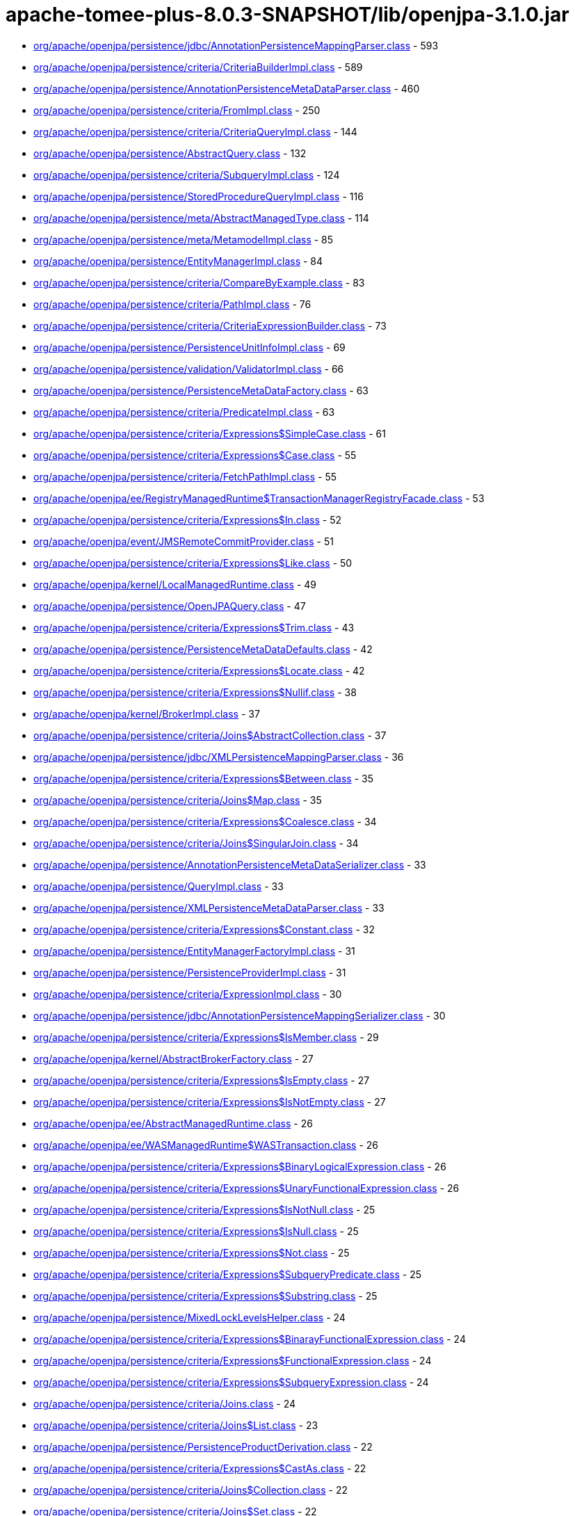 = apache-tomee-plus-8.0.3-SNAPSHOT/lib/openjpa-3.1.0.jar

 - link:org/apache/openjpa/persistence/jdbc/AnnotationPersistenceMappingParser.adoc[org/apache/openjpa/persistence/jdbc/AnnotationPersistenceMappingParser.class] - 593
 - link:org/apache/openjpa/persistence/criteria/CriteriaBuilderImpl.adoc[org/apache/openjpa/persistence/criteria/CriteriaBuilderImpl.class] - 589
 - link:org/apache/openjpa/persistence/AnnotationPersistenceMetaDataParser.adoc[org/apache/openjpa/persistence/AnnotationPersistenceMetaDataParser.class] - 460
 - link:org/apache/openjpa/persistence/criteria/FromImpl.adoc[org/apache/openjpa/persistence/criteria/FromImpl.class] - 250
 - link:org/apache/openjpa/persistence/criteria/CriteriaQueryImpl.adoc[org/apache/openjpa/persistence/criteria/CriteriaQueryImpl.class] - 144
 - link:org/apache/openjpa/persistence/AbstractQuery.adoc[org/apache/openjpa/persistence/AbstractQuery.class] - 132
 - link:org/apache/openjpa/persistence/criteria/SubqueryImpl.adoc[org/apache/openjpa/persistence/criteria/SubqueryImpl.class] - 124
 - link:org/apache/openjpa/persistence/StoredProcedureQueryImpl.adoc[org/apache/openjpa/persistence/StoredProcedureQueryImpl.class] - 116
 - link:org/apache/openjpa/persistence/meta/AbstractManagedType.adoc[org/apache/openjpa/persistence/meta/AbstractManagedType.class] - 114
 - link:org/apache/openjpa/persistence/meta/MetamodelImpl.adoc[org/apache/openjpa/persistence/meta/MetamodelImpl.class] - 85
 - link:org/apache/openjpa/persistence/EntityManagerImpl.adoc[org/apache/openjpa/persistence/EntityManagerImpl.class] - 84
 - link:org/apache/openjpa/persistence/criteria/CompareByExample.adoc[org/apache/openjpa/persistence/criteria/CompareByExample.class] - 83
 - link:org/apache/openjpa/persistence/criteria/PathImpl.adoc[org/apache/openjpa/persistence/criteria/PathImpl.class] - 76
 - link:org/apache/openjpa/persistence/criteria/CriteriaExpressionBuilder.adoc[org/apache/openjpa/persistence/criteria/CriteriaExpressionBuilder.class] - 73
 - link:org/apache/openjpa/persistence/PersistenceUnitInfoImpl.adoc[org/apache/openjpa/persistence/PersistenceUnitInfoImpl.class] - 69
 - link:org/apache/openjpa/persistence/validation/ValidatorImpl.adoc[org/apache/openjpa/persistence/validation/ValidatorImpl.class] - 66
 - link:org/apache/openjpa/persistence/PersistenceMetaDataFactory.adoc[org/apache/openjpa/persistence/PersistenceMetaDataFactory.class] - 63
 - link:org/apache/openjpa/persistence/criteria/PredicateImpl.adoc[org/apache/openjpa/persistence/criteria/PredicateImpl.class] - 63
 - link:org/apache/openjpa/persistence/criteria/Expressions$SimpleCase.adoc[org/apache/openjpa/persistence/criteria/Expressions$SimpleCase.class] - 61
 - link:org/apache/openjpa/persistence/criteria/Expressions$Case.adoc[org/apache/openjpa/persistence/criteria/Expressions$Case.class] - 55
 - link:org/apache/openjpa/persistence/criteria/FetchPathImpl.adoc[org/apache/openjpa/persistence/criteria/FetchPathImpl.class] - 55
 - link:org/apache/openjpa/ee/RegistryManagedRuntime$TransactionManagerRegistryFacade.adoc[org/apache/openjpa/ee/RegistryManagedRuntime$TransactionManagerRegistryFacade.class] - 53
 - link:org/apache/openjpa/persistence/criteria/Expressions$In.adoc[org/apache/openjpa/persistence/criteria/Expressions$In.class] - 52
 - link:org/apache/openjpa/event/JMSRemoteCommitProvider.adoc[org/apache/openjpa/event/JMSRemoteCommitProvider.class] - 51
 - link:org/apache/openjpa/persistence/criteria/Expressions$Like.adoc[org/apache/openjpa/persistence/criteria/Expressions$Like.class] - 50
 - link:org/apache/openjpa/kernel/LocalManagedRuntime.adoc[org/apache/openjpa/kernel/LocalManagedRuntime.class] - 49
 - link:org/apache/openjpa/persistence/OpenJPAQuery.adoc[org/apache/openjpa/persistence/OpenJPAQuery.class] - 47
 - link:org/apache/openjpa/persistence/criteria/Expressions$Trim.adoc[org/apache/openjpa/persistence/criteria/Expressions$Trim.class] - 43
 - link:org/apache/openjpa/persistence/PersistenceMetaDataDefaults.adoc[org/apache/openjpa/persistence/PersistenceMetaDataDefaults.class] - 42
 - link:org/apache/openjpa/persistence/criteria/Expressions$Locate.adoc[org/apache/openjpa/persistence/criteria/Expressions$Locate.class] - 42
 - link:org/apache/openjpa/persistence/criteria/Expressions$Nullif.adoc[org/apache/openjpa/persistence/criteria/Expressions$Nullif.class] - 38
 - link:org/apache/openjpa/kernel/BrokerImpl.adoc[org/apache/openjpa/kernel/BrokerImpl.class] - 37
 - link:org/apache/openjpa/persistence/criteria/Joins$AbstractCollection.adoc[org/apache/openjpa/persistence/criteria/Joins$AbstractCollection.class] - 37
 - link:org/apache/openjpa/persistence/jdbc/XMLPersistenceMappingParser.adoc[org/apache/openjpa/persistence/jdbc/XMLPersistenceMappingParser.class] - 36
 - link:org/apache/openjpa/persistence/criteria/Expressions$Between.adoc[org/apache/openjpa/persistence/criteria/Expressions$Between.class] - 35
 - link:org/apache/openjpa/persistence/criteria/Joins$Map.adoc[org/apache/openjpa/persistence/criteria/Joins$Map.class] - 35
 - link:org/apache/openjpa/persistence/criteria/Expressions$Coalesce.adoc[org/apache/openjpa/persistence/criteria/Expressions$Coalesce.class] - 34
 - link:org/apache/openjpa/persistence/criteria/Joins$SingularJoin.adoc[org/apache/openjpa/persistence/criteria/Joins$SingularJoin.class] - 34
 - link:org/apache/openjpa/persistence/AnnotationPersistenceMetaDataSerializer.adoc[org/apache/openjpa/persistence/AnnotationPersistenceMetaDataSerializer.class] - 33
 - link:org/apache/openjpa/persistence/QueryImpl.adoc[org/apache/openjpa/persistence/QueryImpl.class] - 33
 - link:org/apache/openjpa/persistence/XMLPersistenceMetaDataParser.adoc[org/apache/openjpa/persistence/XMLPersistenceMetaDataParser.class] - 33
 - link:org/apache/openjpa/persistence/criteria/Expressions$Constant.adoc[org/apache/openjpa/persistence/criteria/Expressions$Constant.class] - 32
 - link:org/apache/openjpa/persistence/EntityManagerFactoryImpl.adoc[org/apache/openjpa/persistence/EntityManagerFactoryImpl.class] - 31
 - link:org/apache/openjpa/persistence/PersistenceProviderImpl.adoc[org/apache/openjpa/persistence/PersistenceProviderImpl.class] - 31
 - link:org/apache/openjpa/persistence/criteria/ExpressionImpl.adoc[org/apache/openjpa/persistence/criteria/ExpressionImpl.class] - 30
 - link:org/apache/openjpa/persistence/jdbc/AnnotationPersistenceMappingSerializer.adoc[org/apache/openjpa/persistence/jdbc/AnnotationPersistenceMappingSerializer.class] - 30
 - link:org/apache/openjpa/persistence/criteria/Expressions$IsMember.adoc[org/apache/openjpa/persistence/criteria/Expressions$IsMember.class] - 29
 - link:org/apache/openjpa/kernel/AbstractBrokerFactory.adoc[org/apache/openjpa/kernel/AbstractBrokerFactory.class] - 27
 - link:org/apache/openjpa/persistence/criteria/Expressions$IsEmpty.adoc[org/apache/openjpa/persistence/criteria/Expressions$IsEmpty.class] - 27
 - link:org/apache/openjpa/persistence/criteria/Expressions$IsNotEmpty.adoc[org/apache/openjpa/persistence/criteria/Expressions$IsNotEmpty.class] - 27
 - link:org/apache/openjpa/ee/AbstractManagedRuntime.adoc[org/apache/openjpa/ee/AbstractManagedRuntime.class] - 26
 - link:org/apache/openjpa/ee/WASManagedRuntime$WASTransaction.adoc[org/apache/openjpa/ee/WASManagedRuntime$WASTransaction.class] - 26
 - link:org/apache/openjpa/persistence/criteria/Expressions$BinaryLogicalExpression.adoc[org/apache/openjpa/persistence/criteria/Expressions$BinaryLogicalExpression.class] - 26
 - link:org/apache/openjpa/persistence/criteria/Expressions$UnaryFunctionalExpression.adoc[org/apache/openjpa/persistence/criteria/Expressions$UnaryFunctionalExpression.class] - 26
 - link:org/apache/openjpa/persistence/criteria/Expressions$IsNotNull.adoc[org/apache/openjpa/persistence/criteria/Expressions$IsNotNull.class] - 25
 - link:org/apache/openjpa/persistence/criteria/Expressions$IsNull.adoc[org/apache/openjpa/persistence/criteria/Expressions$IsNull.class] - 25
 - link:org/apache/openjpa/persistence/criteria/Expressions$Not.adoc[org/apache/openjpa/persistence/criteria/Expressions$Not.class] - 25
 - link:org/apache/openjpa/persistence/criteria/Expressions$SubqueryPredicate.adoc[org/apache/openjpa/persistence/criteria/Expressions$SubqueryPredicate.class] - 25
 - link:org/apache/openjpa/persistence/criteria/Expressions$Substring.adoc[org/apache/openjpa/persistence/criteria/Expressions$Substring.class] - 25
 - link:org/apache/openjpa/persistence/MixedLockLevelsHelper.adoc[org/apache/openjpa/persistence/MixedLockLevelsHelper.class] - 24
 - link:org/apache/openjpa/persistence/criteria/Expressions$BinarayFunctionalExpression.adoc[org/apache/openjpa/persistence/criteria/Expressions$BinarayFunctionalExpression.class] - 24
 - link:org/apache/openjpa/persistence/criteria/Expressions$FunctionalExpression.adoc[org/apache/openjpa/persistence/criteria/Expressions$FunctionalExpression.class] - 24
 - link:org/apache/openjpa/persistence/criteria/Expressions$SubqueryExpression.adoc[org/apache/openjpa/persistence/criteria/Expressions$SubqueryExpression.class] - 24
 - link:org/apache/openjpa/persistence/criteria/Joins.adoc[org/apache/openjpa/persistence/criteria/Joins.class] - 24
 - link:org/apache/openjpa/persistence/criteria/Joins$List.adoc[org/apache/openjpa/persistence/criteria/Joins$List.class] - 23
 - link:org/apache/openjpa/persistence/PersistenceProductDerivation.adoc[org/apache/openjpa/persistence/PersistenceProductDerivation.class] - 22
 - link:org/apache/openjpa/persistence/criteria/Expressions$CastAs.adoc[org/apache/openjpa/persistence/criteria/Expressions$CastAs.class] - 22
 - link:org/apache/openjpa/persistence/criteria/Joins$Collection.adoc[org/apache/openjpa/persistence/criteria/Joins$Collection.class] - 22
 - link:org/apache/openjpa/persistence/criteria/Joins$Set.adoc[org/apache/openjpa/persistence/criteria/Joins$Set.class] - 22
 - link:org/apache/openjpa/persistence/jdbc/AnnotationPersistenceMappingParser$1.adoc[org/apache/openjpa/persistence/jdbc/AnnotationPersistenceMappingParser$1.class] - 22
 - link:org/apache/openjpa/persistence/jdbc/XMLPersistenceMappingParser$1.adoc[org/apache/openjpa/persistence/jdbc/XMLPersistenceMappingParser$1.class] - 22
 - link:org/apache/openjpa/ee/AutomaticManagedRuntime.adoc[org/apache/openjpa/ee/AutomaticManagedRuntime.class] - 21
 - link:org/apache/openjpa/persistence/criteria/Expressions$ListArgument.adoc[org/apache/openjpa/persistence/criteria/Expressions$ListArgument.class] - 21
 - link:org/apache/openjpa/persistence/AnnotationPersistenceMetaDataParser$1.adoc[org/apache/openjpa/persistence/AnnotationPersistenceMetaDataParser$1.class] - 20
 - link:org/apache/openjpa/persistence/OpenJPAPersistenceUtil.adoc[org/apache/openjpa/persistence/OpenJPAPersistenceUtil.class] - 20
 - link:org/apache/openjpa/persistence/criteria/Expressions$CurrentDate.adoc[org/apache/openjpa/persistence/criteria/Expressions$CurrentDate.class] - 20
 - link:org/apache/openjpa/persistence/criteria/Expressions$CurrentTime.adoc[org/apache/openjpa/persistence/criteria/Expressions$CurrentTime.class] - 20
 - link:org/apache/openjpa/persistence/criteria/Expressions$CurrentTimestamp.adoc[org/apache/openjpa/persistence/criteria/Expressions$CurrentTimestamp.class] - 20
 - link:org/apache/openjpa/persistence/meta/SourceAnnotationHandler.adoc[org/apache/openjpa/persistence/meta/SourceAnnotationHandler.class] - 20
 - link:org/apache/openjpa/persistence/meta/AbstractManagedType$DeclaredAttributeFilter.adoc[org/apache/openjpa/persistence/meta/AbstractManagedType$DeclaredAttributeFilter.class] - 19
 - link:org/apache/openjpa/persistence/meta/AbstractManagedType$PluralCategoryFilter.adoc[org/apache/openjpa/persistence/meta/AbstractManagedType$PluralCategoryFilter.class] - 18
 - link:org/apache/openjpa/persistence/criteria/OpenJPACriteriaBuilder.adoc[org/apache/openjpa/persistence/criteria/OpenJPACriteriaBuilder.class] - 16
 - link:org/apache/openjpa/jdbc/meta/strats/XMLValueHandler.adoc[org/apache/openjpa/jdbc/meta/strats/XMLValueHandler.class] - 15
 - link:org/apache/openjpa/persistence/OpenJPAEntityManager.adoc[org/apache/openjpa/persistence/OpenJPAEntityManager.class] - 15
 - link:org/apache/openjpa/persistence/criteria/Expressions$Sum.adoc[org/apache/openjpa/persistence/criteria/Expressions$Sum.class] - 15
 - link:org/apache/openjpa/persistence/jdbc/XMLPersistenceMappingSerializer.adoc[org/apache/openjpa/persistence/jdbc/XMLPersistenceMappingSerializer.class] - 15
 - link:org/apache/openjpa/ee/OSGiManagedRuntime.adoc[org/apache/openjpa/ee/OSGiManagedRuntime.class] - 14
 - link:org/apache/openjpa/persistence/OpenJPAPersistence.adoc[org/apache/openjpa/persistence/OpenJPAPersistence.class] - 14
 - link:org/apache/openjpa/persistence/meta/AbstractManagedType$EntryTypeFilter.adoc[org/apache/openjpa/persistence/meta/AbstractManagedType$EntryTypeFilter.class] - 13
 - link:org/apache/openjpa/ee/JNDIManagedRuntime.adoc[org/apache/openjpa/ee/JNDIManagedRuntime.class] - 12
 - link:org/apache/openjpa/ee/WASManagedRuntime$WASSynchronization.adoc[org/apache/openjpa/ee/WASManagedRuntime$WASSynchronization.class] - 12
 - link:org/apache/openjpa/persistence/FetchPlanImpl.adoc[org/apache/openjpa/persistence/FetchPlanImpl.class] - 12
 - link:org/apache/openjpa/persistence/JPAFacadeHelper.adoc[org/apache/openjpa/persistence/JPAFacadeHelper.class] - 12
 - link:org/apache/openjpa/persistence/XMLPersistenceMetaDataParser$1.adoc[org/apache/openjpa/persistence/XMLPersistenceMetaDataParser$1.class] - 12
 - link:org/apache/openjpa/persistence/criteria/RootImpl.adoc[org/apache/openjpa/persistence/criteria/RootImpl.class] - 12
 - link:org/apache/openjpa/ee/RegistryManagedRuntime.adoc[org/apache/openjpa/ee/RegistryManagedRuntime.class] - 11
 - link:org/apache/openjpa/ee/WLSManagedRuntime.adoc[org/apache/openjpa/ee/WLSManagedRuntime.class] - 11
 - link:org/apache/openjpa/persistence/PersistenceProductDerivation$ConfigurationParser.adoc[org/apache/openjpa/persistence/PersistenceProductDerivation$ConfigurationParser.class] - 11
 - link:org/apache/openjpa/persistence/TupleFactory.adoc[org/apache/openjpa/persistence/TupleFactory.class] - 11
 - link:org/apache/openjpa/persistence/criteria/Expressions$Diff.adoc[org/apache/openjpa/persistence/criteria/Expressions$Diff.class] - 11
 - link:org/apache/openjpa/persistence/criteria/Expressions$Product.adoc[org/apache/openjpa/persistence/criteria/Expressions$Product.class] - 11
 - link:org/apache/openjpa/persistence/criteria/Expressions$Quotient.adoc[org/apache/openjpa/persistence/criteria/Expressions$Quotient.class] - 11
 - link:org/apache/openjpa/persistence/criteria/PredicateImpl$And.adoc[org/apache/openjpa/persistence/criteria/PredicateImpl$And.class] - 11
 - link:org/apache/openjpa/persistence/criteria/PredicateImpl$Or.adoc[org/apache/openjpa/persistence/criteria/PredicateImpl$Or.class] - 11
 - link:org/apache/openjpa/persistence/meta/Members$SingularAttributeImpl.adoc[org/apache/openjpa/persistence/meta/Members$SingularAttributeImpl.class] - 11
 - link:org/apache/openjpa/event/JMSRemoteCommitProvider$1.adoc[org/apache/openjpa/event/JMSRemoteCommitProvider$1.class] - 10
 - link:org/apache/openjpa/persistence/PersistenceMetaDataDefaults$AccessFilter.adoc[org/apache/openjpa/persistence/PersistenceMetaDataDefaults$AccessFilter.class] - 10
 - link:org/apache/openjpa/persistence/criteria/Expressions$Concat.adoc[org/apache/openjpa/persistence/criteria/Expressions$Concat.class] - 10
 - link:org/apache/openjpa/persistence/criteria/Expressions$Equal.adoc[org/apache/openjpa/persistence/criteria/Expressions$Equal.class] - 10
 - link:org/apache/openjpa/persistence/criteria/Expressions$GreaterThan.adoc[org/apache/openjpa/persistence/criteria/Expressions$GreaterThan.class] - 10
 - link:org/apache/openjpa/persistence/criteria/Expressions$GreaterThanEqual.adoc[org/apache/openjpa/persistence/criteria/Expressions$GreaterThanEqual.class] - 10
 - link:org/apache/openjpa/persistence/criteria/Expressions$LessThan.adoc[org/apache/openjpa/persistence/criteria/Expressions$LessThan.class] - 10
 - link:org/apache/openjpa/persistence/criteria/Expressions$LessThanEqual.adoc[org/apache/openjpa/persistence/criteria/Expressions$LessThanEqual.class] - 10
 - link:org/apache/openjpa/persistence/criteria/Expressions$Mod.adoc[org/apache/openjpa/persistence/criteria/Expressions$Mod.class] - 10
 - link:org/apache/openjpa/persistence/criteria/Expressions$NotEqual.adoc[org/apache/openjpa/persistence/criteria/Expressions$NotEqual.class] - 10
 - link:org/apache/openjpa/persistence/criteria/CompoundSelections$CompoundSelectionImpl.adoc[org/apache/openjpa/persistence/criteria/CompoundSelections$CompoundSelectionImpl.class] - 9
 - link:org/apache/openjpa/persistence/meta/AbstractManagedType$ElementTypeFilter.adoc[org/apache/openjpa/persistence/meta/AbstractManagedType$ElementTypeFilter.class] - 9
 - link:org/apache/openjpa/persistence/meta/Members$Member.adoc[org/apache/openjpa/persistence/meta/Members$Member.class] - 9
 - link:org/apache/openjpa/persistence/AbstractQuery$1.adoc[org/apache/openjpa/persistence/AbstractQuery$1.class] - 8
 - link:org/apache/openjpa/persistence/QueryImpl$1.adoc[org/apache/openjpa/persistence/QueryImpl$1.class] - 8
 - link:org/apache/openjpa/persistence/QueryTimeoutException.adoc[org/apache/openjpa/persistence/QueryTimeoutException.class] - 8
 - link:org/apache/openjpa/persistence/criteria/CompoundSelections$Tuple.adoc[org/apache/openjpa/persistence/criteria/CompoundSelections$Tuple.class] - 8
 - link:org/apache/openjpa/persistence/criteria/Expressions$1.adoc[org/apache/openjpa/persistence/criteria/Expressions$1.class] - 8
 - link:org/apache/openjpa/persistence/criteria/Joins$MapKey.adoc[org/apache/openjpa/persistence/criteria/Joins$MapKey.class] - 8
 - link:org/apache/openjpa/persistence/jdbc/JDBCFetchPlanImpl.adoc[org/apache/openjpa/persistence/jdbc/JDBCFetchPlanImpl.class] - 8
 - link:org/apache/openjpa/persistence/meta/AbstractManagedType$1.adoc[org/apache/openjpa/persistence/meta/AbstractManagedType$1.class] - 8
 - link:org/apache/openjpa/persistence/meta/MetamodelImpl$1.adoc[org/apache/openjpa/persistence/meta/MetamodelImpl$1.class] - 8
 - link:org/apache/openjpa/persistence/validation/TraversableResolverImpl.adoc[org/apache/openjpa/persistence/validation/TraversableResolverImpl.class] - 8
 - link:org/apache/openjpa/lib/util/J2DoPrivHelper$61.adoc[org/apache/openjpa/lib/util/J2DoPrivHelper$61.class] - 7
 - link:org/apache/openjpa/persistence/QueryResultCacheImpl.adoc[org/apache/openjpa/persistence/QueryResultCacheImpl.class] - 7
 - link:org/apache/openjpa/persistence/criteria/CompoundSelections$NewInstance.adoc[org/apache/openjpa/persistence/criteria/CompoundSelections$NewInstance.class] - 7
 - link:org/apache/openjpa/persistence/meta/Members$MapAttributeImpl.adoc[org/apache/openjpa/persistence/meta/Members$MapAttributeImpl.class] - 7
 - link:org/apache/openjpa/persistence/meta/Members$PluralAttributeImpl.adoc[org/apache/openjpa/persistence/meta/Members$PluralAttributeImpl.class] - 7
 - link:org/apache/openjpa/ee/InvocationManagedRuntime.adoc[org/apache/openjpa/ee/InvocationManagedRuntime.class] - 6
 - link:org/apache/openjpa/ee/SunOneManagedRuntime.adoc[org/apache/openjpa/ee/SunOneManagedRuntime.class] - 6
 - link:org/apache/openjpa/persistence/FetchPlan.adoc[org/apache/openjpa/persistence/FetchPlan.class] - 6
 - link:org/apache/openjpa/persistence/JPAProperties.adoc[org/apache/openjpa/persistence/JPAProperties.class] - 6
 - link:org/apache/openjpa/persistence/ParameterImpl.adoc[org/apache/openjpa/persistence/ParameterImpl.class] - 6
 - link:org/apache/openjpa/persistence/criteria/AliasContext.adoc[org/apache/openjpa/persistence/criteria/AliasContext.class] - 6
 - link:org/apache/openjpa/persistence/criteria/CompoundSelections$MultiSelection.adoc[org/apache/openjpa/persistence/criteria/CompoundSelections$MultiSelection.class] - 6
 - link:org/apache/openjpa/persistence/criteria/Expressions.adoc[org/apache/openjpa/persistence/criteria/Expressions.class] - 6
 - link:org/apache/openjpa/persistence/criteria/OrderImpl.adoc[org/apache/openjpa/persistence/criteria/OrderImpl.class] - 6
 - link:org/apache/openjpa/persistence/jdbc/AnnotationPersistenceMappingSerializer$ColType.adoc[org/apache/openjpa/persistence/jdbc/AnnotationPersistenceMappingSerializer$ColType.class] - 6
 - link:org/apache/openjpa/persistence/jdbc/JDBCFetchPlan.adoc[org/apache/openjpa/persistence/jdbc/JDBCFetchPlan.class] - 6
 - link:org/apache/openjpa/persistence/meta/AbstractManagedType$AttributeNameFilter.adoc[org/apache/openjpa/persistence/meta/AbstractManagedType$AttributeNameFilter.class] - 6
 - link:org/apache/openjpa/persistence/meta/AbstractManagedType$SingularAttributeFilter.adoc[org/apache/openjpa/persistence/meta/AbstractManagedType$SingularAttributeFilter.class] - 6
 - link:org/apache/openjpa/persistence/meta/Types$Identifiable.adoc[org/apache/openjpa/persistence/meta/Types$Identifiable.class] - 6
 - link:org/apache/openjpa/ee/OSGiManagedRuntime$Listener.adoc[org/apache/openjpa/ee/OSGiManagedRuntime$Listener.class] - 5
 - link:org/apache/openjpa/ee/WASManagedRuntime.adoc[org/apache/openjpa/ee/WASManagedRuntime.class] - 5
 - link:org/apache/openjpa/lib/util/J2DoPrivHelper$62.adoc[org/apache/openjpa/lib/util/J2DoPrivHelper$62.class] - 5
 - link:org/apache/openjpa/persistence/LockScopesHelper.adoc[org/apache/openjpa/persistence/LockScopesHelper.class] - 5
 - link:org/apache/openjpa/persistence/TupleImpl.adoc[org/apache/openjpa/persistence/TupleImpl.class] - 5
 - link:org/apache/openjpa/persistence/criteria/Joins$MapEntry.adoc[org/apache/openjpa/persistence/criteria/Joins$MapEntry.class] - 5
 - link:org/apache/openjpa/persistence/criteria/SelectionImpl.adoc[org/apache/openjpa/persistence/criteria/SelectionImpl.class] - 5
 - link:org/apache/openjpa/persistence/meta/AbstractManagedType$AttributeTypeFilter.adoc[org/apache/openjpa/persistence/meta/AbstractManagedType$AttributeTypeFilter.class] - 5
 - link:org/apache/openjpa/persistence/meta/SourceAnnotationHandler$AccessFilter.adoc[org/apache/openjpa/persistence/meta/SourceAnnotationHandler$AccessFilter.class] - 5
 - link:org/apache/openjpa/persistence/meta/Types$Entity.adoc[org/apache/openjpa/persistence/meta/Types$Entity.class] - 5
 - link:org/apache/openjpa/lib/util/J2DoPrivHelper.adoc[org/apache/openjpa/lib/util/J2DoPrivHelper.class] - 4
 - link:org/apache/openjpa/persistence/EntityExistsException.adoc[org/apache/openjpa/persistence/EntityExistsException.class] - 4
 - link:org/apache/openjpa/persistence/EntityNotFoundException.adoc[org/apache/openjpa/persistence/EntityNotFoundException.class] - 4
 - link:org/apache/openjpa/persistence/LockTimeoutException.adoc[org/apache/openjpa/persistence/LockTimeoutException.class] - 4
 - link:org/apache/openjpa/persistence/NoResultException.adoc[org/apache/openjpa/persistence/NoResultException.class] - 4
 - link:org/apache/openjpa/persistence/NonUniqueResultException.adoc[org/apache/openjpa/persistence/NonUniqueResultException.class] - 4
 - link:org/apache/openjpa/persistence/OpenJPAEntityManagerFactory.adoc[org/apache/openjpa/persistence/OpenJPAEntityManagerFactory.class] - 4
 - link:org/apache/openjpa/persistence/OptimisticLockException.adoc[org/apache/openjpa/persistence/OptimisticLockException.class] - 4
 - link:org/apache/openjpa/persistence/PersistenceException.adoc[org/apache/openjpa/persistence/PersistenceException.class] - 4
 - link:org/apache/openjpa/persistence/PersistentMap.adoc[org/apache/openjpa/persistence/PersistentMap.class] - 4
 - link:org/apache/openjpa/persistence/PessimisticLockException.adoc[org/apache/openjpa/persistence/PessimisticLockException.class] - 4
 - link:org/apache/openjpa/persistence/RollbackException.adoc[org/apache/openjpa/persistence/RollbackException.class] - 4
 - link:org/apache/openjpa/persistence/TransactionRequiredException.adoc[org/apache/openjpa/persistence/TransactionRequiredException.class] - 4
 - link:org/apache/openjpa/persistence/criteria/Expressions$Count.adoc[org/apache/openjpa/persistence/criteria/Expressions$Count.class] - 4
 - link:org/apache/openjpa/persistence/meta/AbstractManagedType$IdAttributeFilter.adoc[org/apache/openjpa/persistence/meta/AbstractManagedType$IdAttributeFilter.class] - 4
 - link:org/apache/openjpa/persistence/meta/AbstractManagedType$VersionAttributeFilter.adoc[org/apache/openjpa/persistence/meta/AbstractManagedType$VersionAttributeFilter.class] - 4
 - link:org/apache/openjpa/ee/ManagedRuntime.adoc[org/apache/openjpa/ee/ManagedRuntime.class] - 3
 - link:org/apache/openjpa/jdbc/kernel/TableJDBCSeq.adoc[org/apache/openjpa/jdbc/kernel/TableJDBCSeq.class] - 3
 - link:org/apache/openjpa/persistence/Persistent.adoc[org/apache/openjpa/persistence/Persistent.class] - 3
 - link:org/apache/openjpa/persistence/PersistentCollection.adoc[org/apache/openjpa/persistence/PersistentCollection.class] - 3
 - link:org/apache/openjpa/persistence/QueryResultCache.adoc[org/apache/openjpa/persistence/QueryResultCache.class] - 3
 - link:org/apache/openjpa/persistence/criteria/CompoundSelections$Array.adoc[org/apache/openjpa/persistence/criteria/CompoundSelections$Array.class] - 3
 - link:org/apache/openjpa/persistence/criteria/Expressions$DatabaseFunction.adoc[org/apache/openjpa/persistence/criteria/Expressions$DatabaseFunction.class] - 3
 - link:org/apache/openjpa/persistence/criteria/Expressions$Size.adoc[org/apache/openjpa/persistence/criteria/Expressions$Size.class] - 3
 - link:org/apache/openjpa/persistence/meta/Members$CollectionAttributeImpl.adoc[org/apache/openjpa/persistence/meta/Members$CollectionAttributeImpl.class] - 3
 - link:org/apache/openjpa/persistence/meta/Members$ListAttributeImpl.adoc[org/apache/openjpa/persistence/meta/Members$ListAttributeImpl.class] - 3
 - link:org/apache/openjpa/persistence/meta/Members$SetAttributeImpl.adoc[org/apache/openjpa/persistence/meta/Members$SetAttributeImpl.class] - 3
 - link:org/apache/openjpa/persistence/meta/Types$Basic.adoc[org/apache/openjpa/persistence/meta/Types$Basic.class] - 3
 - link:org/apache/openjpa/persistence/meta/Types$Embeddable.adoc[org/apache/openjpa/persistence/meta/Types$Embeddable.class] - 3
 - link:org/apache/openjpa/persistence/meta/Types$MappedSuper.adoc[org/apache/openjpa/persistence/meta/Types$MappedSuper.class] - 3
 - link:org/apache/openjpa/persistence/DataStoreId.adoc[org/apache/openjpa/persistence/DataStoreId.class] - 2
 - link:org/apache/openjpa/persistence/OpenJPAEntityManagerFactorySPI.adoc[org/apache/openjpa/persistence/OpenJPAEntityManagerFactorySPI.class] - 2
 - link:org/apache/openjpa/persistence/StoreCacheImpl.adoc[org/apache/openjpa/persistence/StoreCacheImpl.class] - 2
 - link:org/apache/openjpa/persistence/criteria/Expressions$Abs.adoc[org/apache/openjpa/persistence/criteria/Expressions$Abs.class] - 2
 - link:org/apache/openjpa/persistence/criteria/Expressions$All.adoc[org/apache/openjpa/persistence/criteria/Expressions$All.class] - 2
 - link:org/apache/openjpa/persistence/criteria/Expressions$Any.adoc[org/apache/openjpa/persistence/criteria/Expressions$Any.class] - 2
 - link:org/apache/openjpa/persistence/criteria/Expressions$Avg.adoc[org/apache/openjpa/persistence/criteria/Expressions$Avg.class] - 2
 - link:org/apache/openjpa/persistence/criteria/Expressions$Cast.adoc[org/apache/openjpa/persistence/criteria/Expressions$Cast.class] - 2
 - link:org/apache/openjpa/persistence/criteria/Expressions$Exists.adoc[org/apache/openjpa/persistence/criteria/Expressions$Exists.class] - 2
 - link:org/apache/openjpa/persistence/criteria/Expressions$Length.adoc[org/apache/openjpa/persistence/criteria/Expressions$Length.class] - 2
 - link:org/apache/openjpa/persistence/criteria/Expressions$Lower.adoc[org/apache/openjpa/persistence/criteria/Expressions$Lower.class] - 2
 - link:org/apache/openjpa/persistence/criteria/Expressions$Max.adoc[org/apache/openjpa/persistence/criteria/Expressions$Max.class] - 2
 - link:org/apache/openjpa/persistence/criteria/Expressions$Min.adoc[org/apache/openjpa/persistence/criteria/Expressions$Min.class] - 2
 - link:org/apache/openjpa/persistence/criteria/Expressions$Sqrt.adoc[org/apache/openjpa/persistence/criteria/Expressions$Sqrt.class] - 2
 - link:org/apache/openjpa/persistence/criteria/Expressions$Upper.adoc[org/apache/openjpa/persistence/criteria/Expressions$Upper.class] - 2
 - link:org/apache/openjpa/persistence/criteria/Joins$KeyJoin.adoc[org/apache/openjpa/persistence/criteria/Joins$KeyJoin.class] - 2
 - link:org/apache/openjpa/persistence/meta/AnnotationProcessor6.adoc[org/apache/openjpa/persistence/meta/AnnotationProcessor6.class] - 2
 - link:org/apache/openjpa/persistence/meta/Types$PseudoEntity.adoc[org/apache/openjpa/persistence/meta/Types$PseudoEntity.class] - 2
 - link:org/apache/openjpa/persistence/validation/ValidationUtils.adoc[org/apache/openjpa/persistence/validation/ValidationUtils.class] - 2
 - link:org/apache/openjpa/kernel/AbstractBrokerFactory$RemoveTransactionSync.adoc[org/apache/openjpa/kernel/AbstractBrokerFactory$RemoveTransactionSync.class] - 1
 - link:org/apache/openjpa/kernel/Broker.adoc[org/apache/openjpa/kernel/Broker.class] - 1
 - link:org/apache/openjpa/persistence/OpenJPAEntityTransaction.adoc[org/apache/openjpa/persistence/OpenJPAEntityTransaction.class] - 1
 - link:org/apache/openjpa/persistence/PersistenceMetaDataDefaults$TransientFilter.adoc[org/apache/openjpa/persistence/PersistenceMetaDataDefaults$TransientFilter.class] - 1
 - link:org/apache/openjpa/persistence/PersistenceProviderImpl$ClassTransformerImpl.adoc[org/apache/openjpa/persistence/PersistenceProviderImpl$ClassTransformerImpl.class] - 1
 - link:org/apache/openjpa/persistence/StoreCache.adoc[org/apache/openjpa/persistence/StoreCache.class] - 1
 - link:org/apache/openjpa/persistence/criteria/CompoundSelections.adoc[org/apache/openjpa/persistence/criteria/CompoundSelections.class] - 1
 - link:org/apache/openjpa/persistence/criteria/Expressions$Index.adoc[org/apache/openjpa/persistence/criteria/Expressions$Index.class] - 1
 - link:org/apache/openjpa/persistence/criteria/Expressions$Type.adoc[org/apache/openjpa/persistence/criteria/Expressions$Type.class] - 1
 - link:org/apache/openjpa/persistence/criteria/OpenJPACriteriaQuery.adoc[org/apache/openjpa/persistence/criteria/OpenJPACriteriaQuery.class] - 1
 - link:org/apache/openjpa/persistence/criteria/ParameterExpressionImpl.adoc[org/apache/openjpa/persistence/criteria/ParameterExpressionImpl.class] - 1
 - link:org/apache/openjpa/persistence/jdbc/Columns.adoc[org/apache/openjpa/persistence/jdbc/Columns.class] - 1
 - link:org/apache/openjpa/persistence/jdbc/JDBCPersistenceProductDerivation.adoc[org/apache/openjpa/persistence/jdbc/JDBCPersistenceProductDerivation.class] - 1
 - link:org/apache/openjpa/persistence/jdbc/MappingOverride.adoc[org/apache/openjpa/persistence/jdbc/MappingOverride.class] - 1
 - link:org/apache/openjpa/persistence/jdbc/XMappingOverride.adoc[org/apache/openjpa/persistence/jdbc/XMappingOverride.class] - 1
 - link:org/apache/openjpa/persistence/jdbc/XSecondaryTable.adoc[org/apache/openjpa/persistence/jdbc/XSecondaryTable.class] - 1
 - link:org/apache/openjpa/persistence/meta/SourceAnnotationHandler$TransientFilter.adoc[org/apache/openjpa/persistence/meta/SourceAnnotationHandler$TransientFilter.class] - 1
 - link:org/apache/openjpa/persistence/meta/Types$BaseType.adoc[org/apache/openjpa/persistence/meta/Types$BaseType.class] - 1
 - link:org/apache/openjpa/persistence/osgi/PersistenceActivator.adoc[org/apache/openjpa/persistence/osgi/PersistenceActivator.class] - 1

